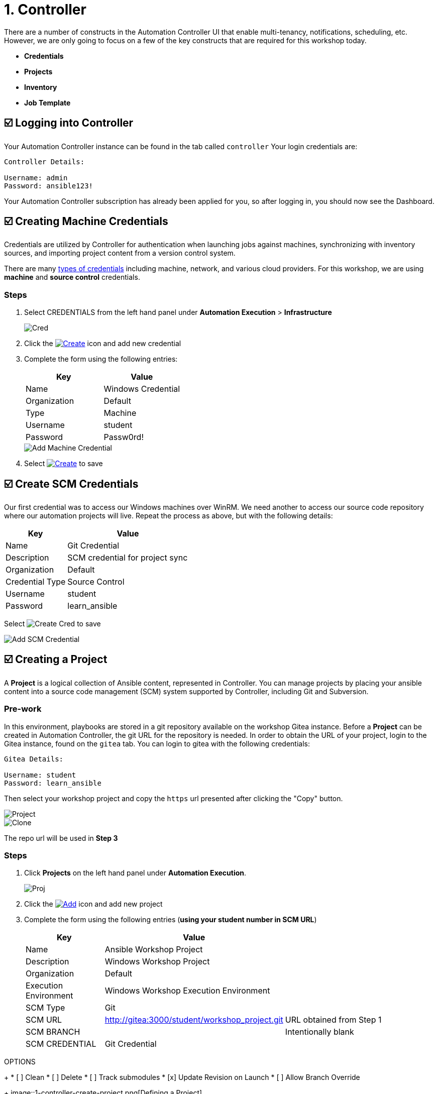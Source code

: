 = 1. Controller

There are a number of constructs in the Automation Controller UI that enable
multi-tenancy, notifications, scheduling, etc. However, we are only
going to focus on a few of the key constructs that are required for this
workshop today.

* *Credentials*
* *Projects*
* *Inventory*
* *Job Template*

== ☑️ Logging into Controller

Your Automation Controller instance can be found in the tab called `controller`
Your login credentials are:

....
Controller Details:

Username: admin
Password: ansible123!
....

Your Automation Controller subscription has already been applied for you, so after
logging in, you should now see the Dashboard.

== ☑️ Creating Machine Credentials

Credentials are utilized by Controller for authentication when launching jobs
against machines, synchronizing with inventory sources, and importing
project content from a version control system.

There are many link:https://docs.redhat.com/en/documentation/red_hat_ansible_automation_platform/2.5/html/using_automation_execution/controller-credentials#ref-controller-credential-types[types of credentials^] including machine, network, and various cloud providers. For this
workshop, we are using *machine* and *source control* credentials.

=== Steps

. Select CREDENTIALS from the left hand panel under *Automation Execution* > *Infrastructure*

+
image::1-controller-credentials.png[Cred]

. Click the image:add_create_cred.png[Create,link=self] icon and add new credential

. Complete the form using the following entries:

+
[cols="1,1",options="header"]
|===
| Key | Value
| Name | Windows Credential
| Organization | Default
| Type | Machine
| Username | student
| Password | Passw0rd!
|===

+
image::1-controller-add-machine-credential.png[Add Machine Credential]

. Select image:create_cred.png[Create,link=self] to save

== ☑️ Create SCM Credentials

Our first credential was to access our Windows machines over WinRM. We need another
to access our source code repository where our automation projects will live. Repeat the process as above, but
with the following details:

[cols="1,2,2",options="header"]
|===
| Key | Value |
| Name | Git Credential |
| Description | SCM credential for project sync |
| Organization | Default |
| Credential Type | Source Control |
| Username | student |
| Password | learn_ansible |
|===

Select image:create_cred.png[Create Cred] to save

image::1-controller-add-scm-credential.png[Add SCM Credential]

== ☑️ Creating a Project

A *Project* is a logical collection of Ansible content, represented in Controller. You can manage projects by placing your ansible content into a source code management (SCM) system supported by Controller, including Git and Subversion.

=== Pre-work

In this environment, playbooks are stored in a git repository available on the workshop Gitea instance. Before a *Project* can be created in Automation Controller, the git URL for the repository is needed. In order to obtain the URL of your project, login to the Gitea instance, found on the `gitea` tab. You can login to gitea with the following credentials:

....
Gitea Details:

Username: student
Password: learn_ansible
....

Then select your workshop project and copy the `https` url presented after clicking the "Copy" button.

image::1-gitea-project.png[Project]

image::1-gitea-clone.png[Clone]

The repo url will be used in *Step 3*


=== Steps
. Click *Projects* on the left hand panel under *Automation Execution*.

+
image::1-controller-project.png[Proj]

. Click the image:add_create_proj.png[Add,link=self] icon and add new project

. Complete the form using the following entries (*using your student
number in SCM URL*)

+
[cols="1,2,2",options="header"]
|===
| Key | Value |
| Name | Ansible Workshop Project |
| Description | Windows Workshop Project |
| Organization | Default |
| Execution Environment | Windows Workshop Execution Environment |
| SCM Type | Git |
| SCM URL | http://gitea:3000/student/workshop_project.git | URL obtained from Step 1
| SCM BRANCH | | Intentionally blank
| SCM CREDENTIAL | Git Credential |
|===

OPTIONS

+
* [ ] Clean
* [ ] Delete
* [ ] Track submodules
* [x] Update Revision on Launch
* [ ] Allow Branch Override

+
image::1-controller-create-project.png[Defining a Project]

. Select image:create_proj.png[Save Project,link=self] to save

. Scroll down and validate that the project has been successfully synchronized
against the source control repository upon saving. You should see a green icon displaying "Successful"
next to the project name in the list view. If the status does not show as "Successful", try pressing the "Sync Project" button again re-check the status.

+
image::1-controller-project-success.png[Succesfull Sync]

== ☑️ Inventories

An inventory is a collection of hosts against which jobs may be
launched. Inventories are divided into groups and these groups contain hosts. Inventories may be sourced manually, by entering host
names into Controller, or from one of Automation Controller’s supported cloud
providers or inventory plugins from Certified Content Collections on Automation Hub.

A static inventory has already been created for you today. Let's take a look at this inventory and highlight some properties and configuration parameters.

=== Steps

. Click *Inventories* from the left hand panel under *Automation Execution* > *Infrastructure*. You will see the
preconfigured inventory listed. Click the inventory's name *Workshop Inventory*. 

. You are now viewing the Inventory. From here, you can add Hosts,
Groups, or even Variables specific to this Inventory.

+
image::1-controller-edit-inventory.png[Edit Inventory]

. We will be viewing the hosts, so click the *HOSTS* button.

. In the Hosts view, we can see every host associated with this
inventory. You will also see which groups a host is associated with.
Hosts can be associated with multiple groups. These groups can later be used to narrow down the exact hosts we will later run our
automation on.

+
image::1-controller-hosts-view.png[Hosts View]

. If you click the *GROUPS* button and then select the *Windows* group, you can inspect variables set at the group level that will apply to all hosts in that group.

+
image::1-controller-group-edit.png[Group Edit]

Today, we have already defined a handful of variables to tell Controller how to connect to hosts in this group. You do not have to define these variables as
a Group variable here, they could also be Host variables or reside
directly in your Template or Playbook. However, because these variables will be the same for *ALL* windows hosts in our environment, we defined them for the entire windows group.

By default, Ansible will attempt to use SSH to connect to any Host, so
for Windows we need to tell it utilize a different connection method, in
this case,
link:https://docs.ansible.com/ansible/latest/user_guide/windows_winrm.html[WinRM^].

....
ansible_connection: winrm
....

We also instruct Ansible to connect to the WinRM SSL port 5986 (the
non-SSL port runs on 5985 but is unencrypted).

....
ansible_port: 5986
....

We also tell Ansible to ignore the WinRM cert, since our lab doesn’t
have a proper certificate store setup.

....
ansible_winrm_server_cert_validation: ignore
....

If you click the *HOSTS* button, you can view the hosts belonging to the windows group.
You can find more information about these and other settings in our link:https://docs.ansible.com/ansible/latest/user_guide/windows.html[Windows Guides^]. The authentication settings are particularly important and you will need to review them and decide which method is best for your needs.
